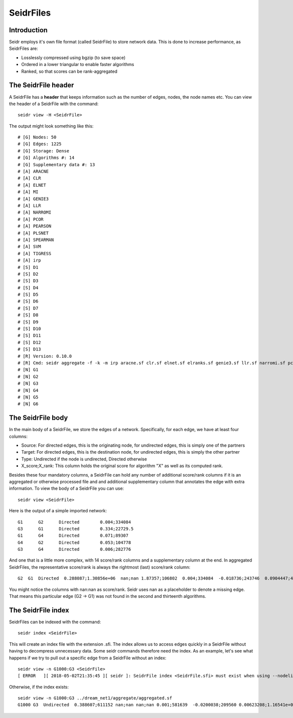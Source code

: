 .. _seidrfile-label:

SeidrFiles
=================================

Introduction
^^^^^^^^^^^^

Seidr employs it's own file format (called SeidrFile) to store network data. This is done to increase performance, as SeidrFiles are:

* Losslessly compressed using bgzip (to save space)
* Ordered in a lower triangular to enable faster algorithms
* Ranked, so that scores can be rank-aggregated 

The SeidrFile header
^^^^^^^^^^^^^^^^^^^^

A SeidrFile has a **header** that keeps information such as the number of edges, nodes, the node names etc. You can view the header of a SeidrFile with the command::

    seidr view -H <SeidrFile>

The output might look something like this::

    # [G] Nodes: 50
    # [G] Edges: 1225
    # [G] Storage: Dense
    # [G] Algorithms #: 14
    # [G] Supplementary data #: 13
    # [A] ARACNE
    # [A] CLR
    # [A] ELNET
    # [A] MI
    # [A] GENIE3
    # [A] LLR
    # [A] NARROMI
    # [A] PCOR
    # [A] PEARSON
    # [A] PLSNET
    # [A] SPEARMAN
    # [A] SVM
    # [A] TIGRESS
    # [A] irp
    # [S] D1
    # [S] D2
    # [S] D3
    # [S] D4
    # [S] D5
    # [S] D6
    # [S] D7
    # [S] D8
    # [S] D9
    # [S] D10
    # [S] D11
    # [S] D12
    # [S] D13
    # [R] Version: 0.10.0
    # [R] Cmd: seidr aggregate -f -k -m irp aracne.sf clr.sf elnet.sf elranks.sf genie3.sf llr.sf narromi.sf pcor.sf pearson.sf plsnet.sf spearman.sf svm.sf tigress.sf
    # [N] G1
    # [N] G2
    # [N] G3
    # [N] G4
    # [N] G5
    # [N] G6

The SeidrFile body
^^^^^^^^^^^^^^^^^^

In the main body of a SeidrFile, we store the edges of a network. Specifically, for each edge, we have at least four columns:

* Source: For directed edges, this is the originating node, for undirected edges, this is simply one of the partners
* Target: For directed edges, this is the destination node, for undirected edges, this is simply the other partner
* Type: Undirected if the node is undirected, Directed otherwise
* X\_score;X\_rank: This column holds the original score for algorithm "X" as well as its computed rank.

Besides these four mandatory columns, a SeidrFile can hold any number of additional score/rank columns if it is an aggregated or otherwise processed file and and additional supplementary column that annotates the edge with extra information. To view the body of a SeidrFile you can use::

    seidr view <SeidrFile>

Here is the output of a simple imported network::

    G1      G2      Directed        0.004;334084
    G3      G1      Directed        0.334;22729.5
    G1      G4      Directed        0.071;89307
    G4      G2      Directed        0.053;104778
    G3      G4      Directed        0.006;282776


And one that is a little more complex, with 14 score/rank columns and a supplementary column at the end. In aggregated SeidrFiles, the representative score/rank is always the rightmost (last) score/rank column::

    G2  G1  Directed  0.288087;1.30856e+06  nan;nan 1.87357;106802  0.004;334084  -0.018736;243746  0.0904447;42007 0.244;37455.5 0.0128741;202752  -0.159435;202751  1.07712e-05;360264  -0.00225177;1.32058e+06 0.152;26168 nan;nan 0.978291;117022 11

You might notice the columns with nan:nan as score/rank. Seidr uses nan as a placeholder to denote a missing edge. That means this particular edge (G2 -> G1) was not found in the second and thirteenth algorithms.

The SeidrFile index
^^^^^^^^^^^^^^^^^^^

SeidrFiles can be indexed with the command::

    seidr index <SeidrFile>

This will create an index file with the extension .sfi. The index allows us to access edges quickly in a SeidrFile without having to decompress unnecessary data. Some seidr commands therefore need the index. As an example, let's see what happens if we try to pull out a specific edge from a SeidrFile without an index::

    seidr view -n G1000:G3 <SeidrFile>
    [ ERROR   ][ 2018-05-02T21:35:45 ][ seidr ]: SeidrFile index <SeidrFile.sfi> must exist when using --nodelist

Otherwise, if the index exists::

    seidr view -n G1000:G3 ../dream_net1/aggregate/aggregated.sf
    G1000 G3  Undirected  0.388607;611152 nan;nan nan;nan 0.001;581639  -0.0200038;209560 0.00623208;1.16541e+06  0.057;174410  0.00177422;752791 -0.0595161;752789 2.76065e-06;1.11154e+06 -0.0432047;834369 0.031;315583  0.0006;123144 0.507107;458113


